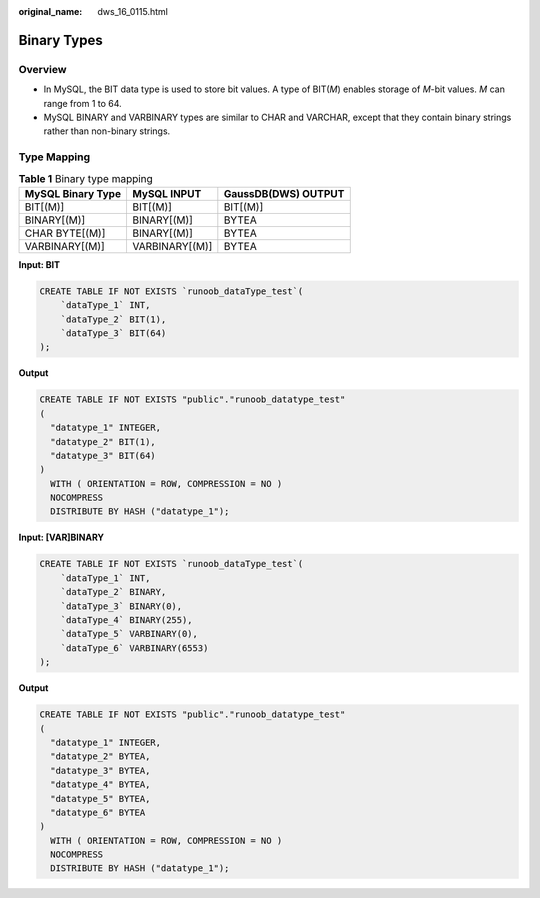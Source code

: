:original_name: dws_16_0115.html

.. _dws_16_0115:

.. _en-us_topic_0000001819416197:

Binary Types
============

Overview
--------

-  In MySQL, the BIT data type is used to store bit values. A type of BIT(*M*) enables storage of *M*-bit values. *M* can range from 1 to 64.
-  MySQL BINARY and VARBINARY types are similar to CHAR and VARCHAR, except that they contain binary strings rather than non-binary strings.

Type Mapping
------------

.. table:: **Table 1** Binary type mapping

   ================= ============== ===================
   MySQL Binary Type MySQL INPUT    GaussDB(DWS) OUTPUT
   ================= ============== ===================
   BIT[(M)]          BIT[(M)]       BIT[(M)]
   BINARY[(M)]       BINARY[(M)]    BYTEA
   CHAR BYTE[(M)]    BINARY[(M)]    BYTEA
   VARBINARY[(M)]    VARBINARY[(M)] BYTEA
   ================= ============== ===================

**Input: BIT**

.. code-block::

   CREATE TABLE IF NOT EXISTS `runoob_dataType_test`(
       `dataType_1` INT,
       `dataType_2` BIT(1),
       `dataType_3` BIT(64)
   );

**Output**

.. code-block::

   CREATE TABLE IF NOT EXISTS "public"."runoob_datatype_test"
   (
     "datatype_1" INTEGER,
     "datatype_2" BIT(1),
     "datatype_3" BIT(64)
   )
     WITH ( ORIENTATION = ROW, COMPRESSION = NO )
     NOCOMPRESS
     DISTRIBUTE BY HASH ("datatype_1");

**Input: [VAR]BINARY**

.. code-block::

   CREATE TABLE IF NOT EXISTS `runoob_dataType_test`(
       `dataType_1` INT,
       `dataType_2` BINARY,
       `dataType_3` BINARY(0),
       `dataType_4` BINARY(255),
       `dataType_5` VARBINARY(0),
       `dataType_6` VARBINARY(6553)
   );

**Output**

.. code-block::

   CREATE TABLE IF NOT EXISTS "public"."runoob_datatype_test"
   (
     "datatype_1" INTEGER,
     "datatype_2" BYTEA,
     "datatype_3" BYTEA,
     "datatype_4" BYTEA,
     "datatype_5" BYTEA,
     "datatype_6" BYTEA
   )
     WITH ( ORIENTATION = ROW, COMPRESSION = NO )
     NOCOMPRESS
     DISTRIBUTE BY HASH ("datatype_1");
